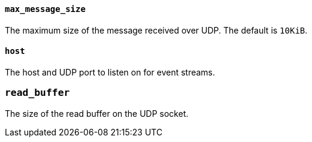 //////////////////////////////////////////////////////////////////////////
//// This content is shared by Filebeat inputs that use the UDP inputsource
//// If you add IDs to sections, make sure you use attributes to create
//// unique IDs for each input that includes this file. Use the format:
//// [id="{beatname_lc}-input-{type}-option-name"]
//////////////////////////////////////////////////////////////////////////
[float]
[id="{beatname_lc}-input-{type}-udp-max-message-size"]
==== `max_message_size`

The maximum size of the message received over UDP. The default is `10KiB`.

[float]
[id="{beatname_lc}-input-{type}-udp-host"]
==== `host`

The host and UDP port to listen on for event streams.

[float]
[id="{beatname_lc}-input-{type}-udp-read-buffer"]
=== `read_buffer`

The size of the read buffer on the UDP socket.
